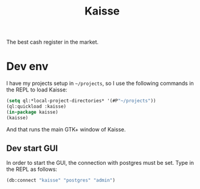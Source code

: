 #+TITLE: Kaisse

The best cash register in the market.

* Dev env

I have my projects setup in =~/projects=, so I use the following
commands in the REPL to load Kaisse:

#+BEGIN_SRC lisp
(setq ql:*local-project-directories* '(#P"~/projects"))
(ql:quickload :kaisse)
(in-package kaisse)
(kaisse)
#+END_SRC

And that runs the main GTK+ window of Kaisse.

** Dev start GUI

In order to start the GUI, the connection with postgres must be
set. Type in the REPL as follows:

#+BEGIN_SRC lisp
(db:connect "kaisse" "postgres" "admin")
#+END_SRC
